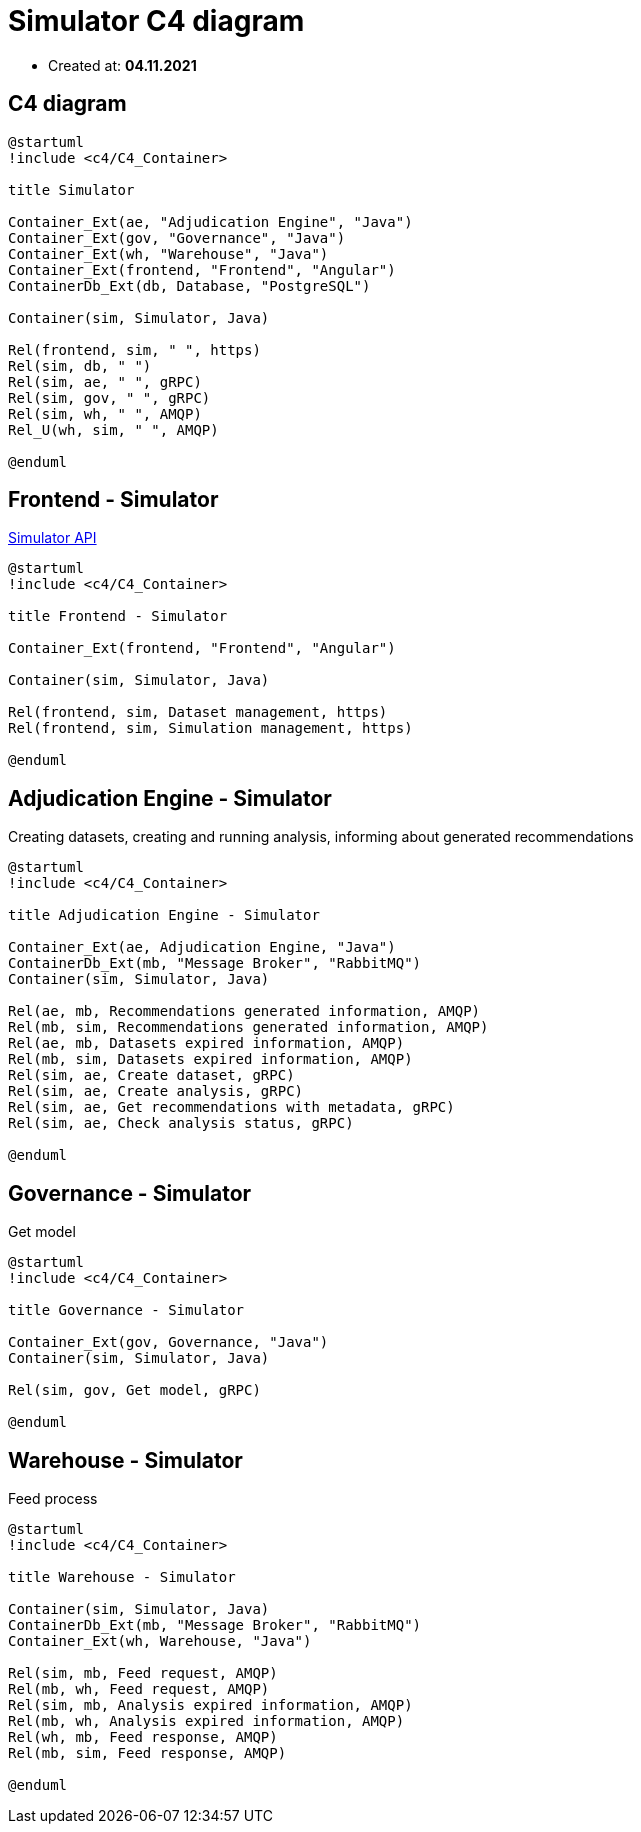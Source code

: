 = Simulator C4 diagram

- Created at: *04.11.2021*

:relfileprefix: ../

== C4 diagram

[plantuml, c4, svg]
-----
@startuml
!include <c4/C4_Container>

title Simulator

Container_Ext(ae, "Adjudication Engine", "Java")
Container_Ext(gov, "Governance", "Java")
Container_Ext(wh, "Warehouse", "Java")
Container_Ext(frontend, "Frontend", "Angular")
ContainerDb_Ext(db, Database, "PostgreSQL")

Container(sim, Simulator, Java)

Rel(frontend, sim, " ", https)
Rel(sim, db, " ")
Rel(sim, ae, " ", gRPC)
Rel(sim, gov, " ", gRPC)
Rel(sim, wh, " ", AMQP)
Rel_U(wh, sim, " ", AMQP)

@enduml
-----

== Frontend - Simulator

https://gitlab.silenteight.com/sens/simulator/-/tree/master/simulator-documentation/src/api[Simulator API]

[plantuml, frontend-simulator, svg]
-----
@startuml
!include <c4/C4_Container>

title Frontend - Simulator

Container_Ext(frontend, "Frontend", "Angular")

Container(sim, Simulator, Java)

Rel(frontend, sim, Dataset management, https)
Rel(frontend, sim, Simulation management, https)

@enduml
-----

== Adjudication Engine - Simulator

Creating datasets, creating and running analysis, informing about generated recommendations

[plantuml, ae-simulator, svg]
-----
@startuml
!include <c4/C4_Container>

title Adjudication Engine - Simulator

Container_Ext(ae, Adjudication Engine, "Java")
ContainerDb_Ext(mb, "Message Broker", "RabbitMQ")
Container(sim, Simulator, Java)

Rel(ae, mb, Recommendations generated information, AMQP)
Rel(mb, sim, Recommendations generated information, AMQP)
Rel(ae, mb, Datasets expired information, AMQP)
Rel(mb, sim, Datasets expired information, AMQP)
Rel(sim, ae, Create dataset, gRPC)
Rel(sim, ae, Create analysis, gRPC)
Rel(sim, ae, Get recommendations with metadata, gRPC)
Rel(sim, ae, Check analysis status, gRPC)

@enduml
-----

== Governance - Simulator

Get model

[plantuml, gov-simulator, svg]
-----
@startuml
!include <c4/C4_Container>

title Governance - Simulator

Container_Ext(gov, Governance, "Java")
Container(sim, Simulator, Java)

Rel(sim, gov, Get model, gRPC)

@enduml
-----

== Warehouse - Simulator

Feed process

[plantuml, wh-simulator, svg]
-----
@startuml
!include <c4/C4_Container>

title Warehouse - Simulator

Container(sim, Simulator, Java)
ContainerDb_Ext(mb, "Message Broker", "RabbitMQ")
Container_Ext(wh, Warehouse, "Java")

Rel(sim, mb, Feed request, AMQP)
Rel(mb, wh, Feed request, AMQP)
Rel(sim, mb, Analysis expired information, AMQP)
Rel(mb, wh, Analysis expired information, AMQP)
Rel(wh, mb, Feed response, AMQP)
Rel(mb, sim, Feed response, AMQP)

@enduml
-----
